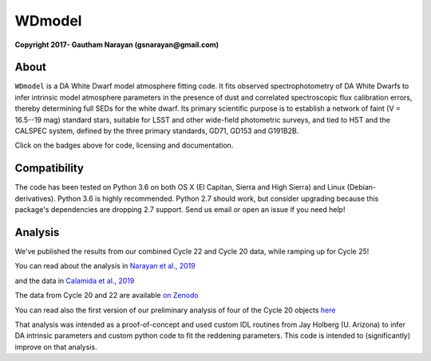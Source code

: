 WDmodel
=======

**Copyright 2017- Gautham Narayan (gsnarayan@gmail.com)**

About
-----
|github| |license| |docs| |doi| 

``WDmodel`` is a DA White Dwarf model atmosphere fitting code. It fits observed
spectrophotometry of DA White Dwarfs to infer intrinsic model atmosphere
parameters in the presence of dust and correlated spectroscopic flux
calibration errors, thereby determining full SEDs for the white dwarf. Its
primary scientific purpose is to establish a network of faint (V = 16.5--19
mag) standard stars, suitable for LSST and other wide-field photometric
surveys, and tied to HST and the CALSPEC system, defined by the three primary
standards, GD71, GD153 and G191B2B.

Click on the badges above  for code, licensing and documentation.

.. |github| image:: https://img.shields.io/badge/Github-gnarayan%2FWDmodel-blue.svg
    :alt: Github Link
    :target: http://github.com/gnarayan/WDmodel

.. |license| image:: https://img.shields.io/badge/License-GPL%20v3-blue.svg
    :alt: GPLv3 License
    :target: http://www.gnu.org/licenses/gpl-3.0

.. |docs| image:: http://readthedocs.org/projects/wdmodel/badge/?version=latest
    :alt: Documentation Status
    :target: http://wdmodel.readthedocs.io/en/latest/?badge=latest
    
.. |doi| image:: https://zenodo.org/badge/DOI/10.5281/zenodo.1699215.svg
   :target: https://doi.org/10.5281/zenodo.1699215

Compatibility
-------------
|travis| |python| |coveralls| 

The code has been tested on Python 3.6 on both OS X (El Capitan, Sierra and High Sierra) and Linux (Debian-derivatives). 
Python 3.6 is highly recommended. 
Python 2.7 should work, but consider upgrading because this package's dependencies are dropping 2.7 support. 
Send us email or open an issue if you need help!

.. |travis| image:: https://travis-ci.org/gnarayan/WDmodel.svg?branch=master
    :alt: Travis badge
    :target: https://travis-ci.org/gnarayan/WDmodel

.. |python| image:: https://img.shields.io/badge/python-3.6-blue.svg
    :alt: Python badge
    :target: https://www.python.org/

.. |coveralls| image:: https://coveralls.io/repos/github/gnarayan/WDmodel/badge.svg?branch=master
    :alt: Coveralls badge
    :target: https://coveralls.io/github/gnarayan/WDmodel?branch=master

Analysis
--------

We've published the results from our combined Cycle 22 and Cycle 20 data, while
ramping up for Cycle 25! 

You can read about the analysis in 
`Narayan et al., 2019 <https://ui.adsabs.harvard.edu/abs/2019ApJS..241...20N/abstract>`__

and the data in
`Calamida et al., 2019 <https://ui.adsabs.harvard.edu/abs/2019ApJ...872..199C/abstract>`__

The data from Cycle 20 and 22 are available
`on Zenodo <https://doi.org/10.5281/zenodo.2032365>`__

You can read also the first version of our preliminary analysis of four of the Cycle 20
objects
`here <http://adsabs.harvard.edu/cgi-bin/bib_query?arXiv:1603.03825>`__

That analysis was intended as a proof-of-concept and used custom IDL routines
from Jay Holberg (U. Arizona) to infer DA intrinsic parameters and custom
python code to fit the reddening parameters. This code is intended to
(significantly) improve on that analysis.
